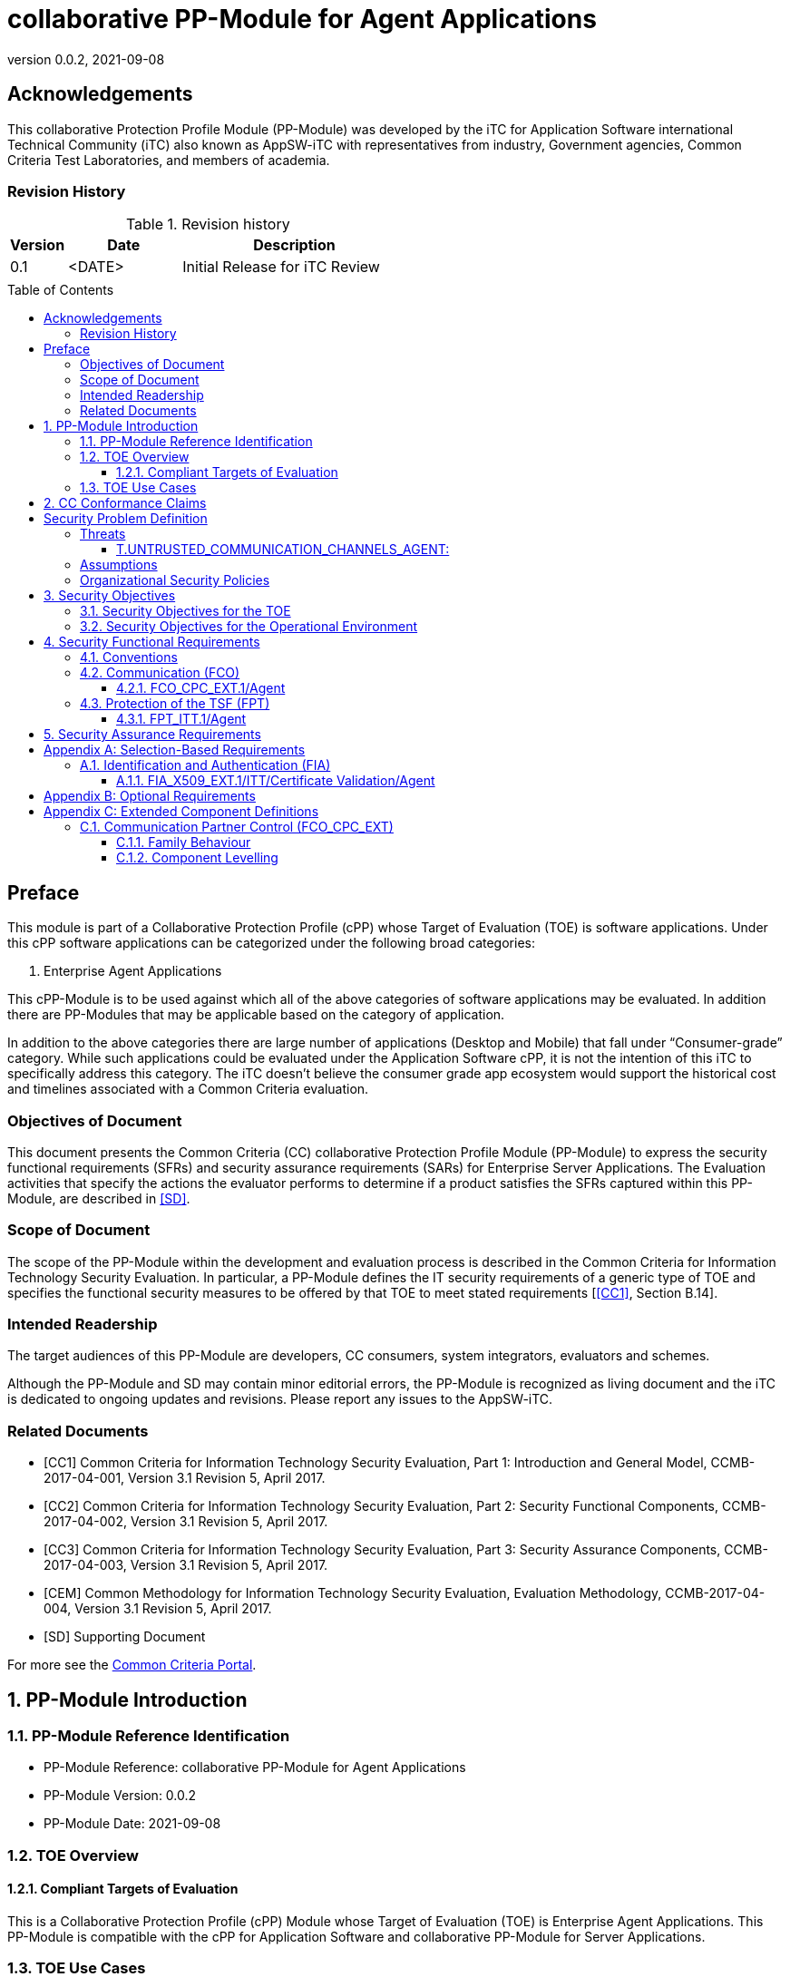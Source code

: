 = collaborative PP-Module for Agent Applications
:showtitle:
:toc: macro
:toclevels: 7
:sectnums:
:sectnumlevels: 7
:imagesdir: images
:icons: font
:revnumber: 0.0.2
:revdate: 2021-09-08

:iTC-longname: iTC for Application Software
:iTC-shortname: AppSW-iTC
:iTC-email: cm-itc-mailing-list@gmail.com
:iTC-website: https://appswcpp.github.io/
:iTC-GitHub: https://github.com/appswcpp/repository/
:base-pp: Collaborative Protection Profile for Application Software

:sectnums!:

== Acknowledgements
This collaborative Protection Profile Module (PP-Module) was developed by the {iTC-longname} international Technical Community (iTC) also known as {iTC-shortname} with representatives from industry, Government agencies, Common Criteria Test Laboratories, and members of academia.

=== Revision History

.Revision history
[%header,cols="1,2,4"]
|===
|Version 
|Date 
|Description

|0.1
|<DATE>
|Initial Release for iTC Review

|
|
|


|===

toc::[]

== Preface

====
This module is part of a Collaborative Protection Profile (cPP) whose Target of Evaluation (TOE) is software applications. Under this cPP software applications can be categorized under the following broad categories:

1.	Enterprise Agent Applications

This cPP-Module is to be used against which all of the above categories of software applications may be evaluated. In addition there are PP-Modules that may be applicable based on the category of application.

In addition to the above categories there are large number of applications (Desktop and Mobile) that fall under “Consumer-grade” category. While such applications could be evaluated under the Application Software cPP, it is not the intention of this iTC to specifically address this category. The iTC doesn’t believe the consumer grade app ecosystem would support the historical cost and timelines associated with a Common Criteria evaluation.

====

=== Objectives of Document
This document presents the Common Criteria (CC) collaborative Protection Profile Module (PP-Module) to express the security functional requirements (SFRs) and security assurance requirements (SARs) for Enterprise Server Applications. The Evaluation activities that specify the actions the evaluator performs to determine if a product satisfies the SFRs captured within this PP-Module, are described in <<SD>>.

=== Scope of Document
The scope of the PP-Module within the development and evaluation process is described in the Common Criteria for Information Technology Security Evaluation. In particular, a PP-Module defines the IT security requirements of a generic type of TOE and specifies the functional security measures to be offered by that TOE to meet stated requirements [<<CC1>>, Section B.14].

=== Intended Readership
The target audiences of this PP-Module are developers, CC consumers, system integrators, evaluators and schemes. 

Although the PP-Module and SD may contain minor editorial errors, the PP-Module is recognized as living document and the iTC is dedicated to ongoing updates and revisions. Please report any issues to the {iTC-shortname}. 

=== Related Documents

[bibliography]
* [#CC1]#[CC1]# Common Criteria for Information Technology Security Evaluation, Part 1: Introduction and General Model, CCMB-2017-04-001, Version 3.1 Revision 5, April 2017.
* [#CC2]#[CC2]# Common Criteria for Information Technology Security Evaluation, Part 2: Security Functional Components, CCMB-2017-04-002, Version 3.1 Revision 5, April 2017.
* [#CC3]#[CC3]# Common Criteria for Information Technology Security Evaluation, Part 3: Security Assurance Components, CCMB-2017-04-003, Version 3.1 Revision 5, April 2017.
* [#CEM]#[CEM]# Common Methodology for Information Technology Security Evaluation, Evaluation Methodology, CCMB-2017-04-004, Version 3.1 Revision 5, April 2017.
* [#SD]#[SD]# Supporting Document

For more see the http://www.commoncriteriaportal.org/[Common Criteria Portal].

:sectnums:
== PP-Module Introduction

=== PP-Module Reference Identification
- PP-Module Reference: {doctitle}
- PP-Module Version: {revnumber}
- PP-Module Date: {revdate}

=== TOE Overview

==== Compliant Targets of Evaluation

This is a Collaborative Protection Profile (cPP) Module whose Target of Evaluation (TOE) is Enterprise Agent Applications. This PP-Module is compatible with the cPP for Application Software and collaborative PP-Module for Server Applications. 

=== TOE Use Cases
All use cases of Enterprise Agent applications defined in the {base-pp} are applicable to this PP-Module.

== CC Conformance Claims
As defined by the references <<CC1>>, <<CC2>> and <<CC3>>, this PP-Module:

* conforms to the requirements of Common Criteria v3.1, Revision 5,
* is Part 2 extended,
* does not claim conformance to any other security functional requirement packages.

In order to be conformant to this PP-Module, a ST shall demonstrate Exact Conformance. Exact Conformance, as a subset of Strict Conformance as defined by the CC, is defined as the ST containing all of the SFRs in <<Security Functional Requirements>> (these are the mandatory SFRs) of this PP-Module, and potentially SFRs from <<Consistency Rationale>> (these are selection-based SFRs) and <<Selection-Based Requirements>> (these are optional SFRs) of this PP-Module. While iteration is allowed, no additional requirements (from the CC parts 2 or 3, or definitions of extended components not already included in this PP-Module) are allowed to be included in the ST. Further, no SFRs in <<Security Functional Requirements>> of this PP-Module are allowed to be omitted.

[GUIDANCE]

== Security Problem Definition

The security problem is described in terms of the threats that the TOE is expected to address, assumptions about its operational environment, and any organizational security policies that the TOE is expected to enforce.

=== Threats

==== T.UNTRUSTED_COMMUNICATION_CHANNELS_AGENT:
Attackers may take advantage of poorly designed or non-secure protocols or poor key management to successfully perform man-in-the middle attacks, replay attacks, etc. Successful attacks will result in loss of confidentiality and integrity of the critical network traffic, and potentially could lead to a compromise of the application itself. Attackers may attempt to target applications that do not use standardized secure tunneling protocols to protect the critical network traffic. This threat is of particular concern when an application uses protocols that have not been subject to extensive peer review.
Additionally attackers may attempt to connect via untrusted entities and use that connectivity to perform various attacks. 

SFR Rationale:

* FCO_CPC_EXT.1/Agent SFR ensures that only trusted entities connect with each other.
* FPT_ITT.1/Agent SFR ensures that the communication between trusted entities is secure using well known protocols.

=== Assumptions

All Assumptions of the {base-pp} apply also to this PP-Module.
 
=== Organizational Security Policies

There are no OSPs for applications.

== Security Objectives 

=== Security Objectives for the TOE

All Objectives of the {base-pp} apply also to this PP-Module.

=== Security Objectives for the Operational Environment

All objectives for the Operational Environment of the {base-pp} apply also to this PP-Module. 

== Security Functional Requirements

=== Conventions

The individual security functional requirements are specified in the sections below.
The following conventions are used for the completion of operations:

* [_Italicized text within square brackets_] indicates an operation to be completed by the ST author.

* *Bold text* indicates additional text provided as a refinement.

* [*Bold text within square brackets*] indicates the completion of an assignment.

* [text within square brackets] indicates the completion of a selection.

* Number in parentheses after SFR name, e.g. (1) indicates the completion of an iteration.

* '/Agent' has been added to every SFR in this module to distinguish SFRs added from Server modules.

Extended SFRs are identified by having a label “EXT” at the end of the SFR name.


=== Communication (FCO)
==== FCO_CPC_EXT.1/Agent
*FCO_CPC_EXT.1.1/Agent*
The TSF shall require a Security Administrator to enable communications between any pair of TOE parts before such communication can take place.

*FCO_CPC_EXT.1.2/Agent*
The TSF shall implement a registration process in which TOE parts establish and use a communications channel that uses _[selection:_

** _A channel that meets the secure channel requirements in  FPT_ITT.1,_

** _No channel_

_]._

Application Note {counter:appnote}: An Agent can communicate with a Server or another Agent. This SFR can be iterated if the registration method varies depending on what TOE parts are communicating. 
"No channel" is selected if the registration is performed via out-of-band manual means. 

*FCO_CPC_EXT.1.3/Agent*
The TSF shall enable a Security Administrator to disable communications between any pair of TOE parts.

=== Protection of the TSF (FPT)

==== FPT_ITT.1/Agent
*FPT_ITT.1.1/Agent*
The TSF shall protect TSF data from disclosure and detect its modification when it is transmitted between separate parts of the TOE through the use of _[selection: SSH, TLS, DTLS, HTTPS]_.

Application Note {counter:appnote}: The data passed in this trusted communication channel are encrypted as defined by the protocol chosen in the selection. The ST author should identify the channels and protocols used by each pair of communicating parts, iterating this SFR as appropriate. 

If certificates are used for authentication in any of the protocols selected above, then FIA_X509_EXT.1/ITT/Agent is to be selected.

== Security Assurance Requirements

This PP-Module does not define any additional assurance requirements above and beyond what is defined in the {base-pp} that it extends. Application of the SARs to the TOE boundary described by both the claimed base and this PP-Module is sufficient to demonstrate that the claimed SFRs have been implemented correctly by the TOE.

[appendix]
== Selection-Based Requirements
=== Identification and Authentication (FIA)

==== FIA_X509_EXT.1/ITT/Certificate Validation/Agent
*FIA_X509_EXT.1.1/ITT/Agent*
The application shall _[selection: invoked platform-provided functionality, implement functionality]_ to validate certificates in accordance with the following rules:

* RFC 5280 certificate validation and certification path validation supporting a minimum path length of two certificates.
* The certification path must terminate with a trusted CA certificate.
* The TSF shall validate a certification path by ensuring that all CA certificates in the certification path contain the basicConstraints extension with the CA flag set to TRUE.
* The TSF shall validate the revocation status of the certificate using _[selection:_
** _the Online Certificate Status Protocol (OCSP) as specified in RFC 6960,_ 
** _Certificate Revocation List (CRL) as specified in RFC 5280 Section 6.3,_ 
** _Certificate Revocation List (CRL) as specified in RFC 5759 Section 5,_ 
** _an OCSP TLS Status Request Extension (i.e., OCSP stapling) as specified in RFC 6066,_
** _no revocation method_

_]._

* The TSF shall validate the extendedKeyUsage field according to the following rules:
** Server certificates presented for TLS shall have the Server Authentication purpose (id-kp 1 with OID 1.3.6.1.5.5.7.3.1) in the extendedKeyUsage field.
** Client certificates presented for TLS shall have the Client Authentication purpose (id-kp 2 with OID 1.3.6.1.5.5.7.3.2) in the extendedKeyUsage field.
** OCSP certificates presented for OCSP responses shall have the OCSP Signing purpose (id-kp 9 with OID 1.3.6.1.5.5.7.3.9) in the extendedKeyUsage field.

Application Note {counter:appnote}: This SFR should be chosen if in FPT_ITT.1/Agent protocols selected utilize X.509 certificates for peer authentication. In this case, the use of revocation list checking is optional as there are additional requirements surrounding the enabling and disabling of the ITT channel as defined in FCO_CPC_EXT.1/Agent. If revocation checking is not supported, the ST author should select no revocation method. However, if certificate revocation checking is supported, the ST author selects whether this is performed using OCSP or CRLs.

It is acceptable for the TOE to depend on the platform for certification checking (as defined in this SFR) however all the evaluation activities must be performed irrespective of whether the TOE performs the certificate checking or passes the responsibility to the platform.

The TSF shall be capable of supporting a minimum path length of two certificates. That is, it shall support a certificate hierarchy comprising of at least a self-signed root certificate and a TOE identity certificate. 

The TSS shall describe when revocation checking is performed. It is expected that revocation checking is performed when a certificate is used in an authentication step. It is not sufficient to verify the status of a X.509 certificate only when it is loaded onto the device.

If the TOE does not support functionality that uses any of the certificate types listed in the extendedKeyUsage rules in FIA_X509_EXT.1.1 then this is stated in the TSS and the relevant part of the SFR is considered trivially satisfied. However, if the TOE does support functionality that uses certificates of any of these types then the corresponding rule must of course be satisfied as in the SFR.

*FIA_X509_EXT.1.2/ITT/Agent*
The application shall only treat a certificate as a CA certificate if the basicConstraints extension is present and the CA flag is set to TRUE.

Application Note {counter:appnote}: This requirement applies to certificates that are used and processed by the TSF and restricts the certificates that may be added as trusted CA certificates.

[appendix]
== Optional Requirements
====
There are currently no Optional requirements. Following section may be applicable in later revisions.
====

[appendix]
== Extended Component Definitions
This appendix contains the definitions for the extended requirements that are used in the PP-Module, including those used in <<Consistency Rationale>> and <<Selection-Based Requirements>> . 

(Note: formatting conventions for selections and assignments in this chapter are those in <<CC2>>.)

=== Communication Partner Control (FCO_CPC_EXT)

==== Family Behaviour
This is a new component within the FCO class used to define high-level constraints on the ways that partner IT entities communicate. For example, there may be constraints on when communication channels can be used, how they are established, and links to SFRs expressing lower-level security properties of the channels.

==== Component Levelling

[#img-FCO-CPC-EXT]
.Component leveling
[ditaa, FCO_CPC_EXT, png]
....
            +---------------------------------------+     +-----+
            |   FCO_CPC_EXT Component Registration  |-----|  1  |
            +---------------------------------------+     +-----+
....

FCO_CPC_EXT.1/Agent Component Registration Channel Definition, requires the TSF to support a registration channel for joining together server and agent TOE parts, and to ensure that the availability of this channel is under the control of an Administrator. It also requires statement of the type of channel used (allowing specification of further lower-level security requirements by reference to other SFRs). 

*Management: FCO_CPC_EXT.1/Agent*

The following actions could be considered for the management functions in FPT:

[loweralpha]
. There are no management activities foreseen

*Audit: FCO_CPC_EXT.1/Agent*

The following actions should be auditable if FAU_GEN Security audit data generation is included in the PP/ST:
[loweralpha]
. Enabling communications between a pair of TOE parts as in FCO_CPC_EXT.1.1/Agent (including identities of the endpoints).
. Disabling communications between a pair of TOE parts as in FCO_CPC_EXT.1.3/Agent (including identity of the endpoint that is disabled).

*FCO_CPC_EXT.1/Agent*

Hierarchical to:	No other components 

Dependencies:		No other components

*FCO_CPC_EXT.1.1/Agent* The TSF shall require a Security Administrator to enable communications between any pair of TOE parts before such communication can take place.

*FCO_CPC_EXT.1.2/Agent* The TSF shall implement a registration process in which TOE parts establish and use a communications channel that uses _[selection:_

** _A channel that meets the secure channel requirements in  FPT_ITT.1,_

** _No channel_

_]._

*FCO_CPC_EXT.1.3/Agent* The TSF shall enable a Security Administrator to disable communications between any pair of TOE parts.